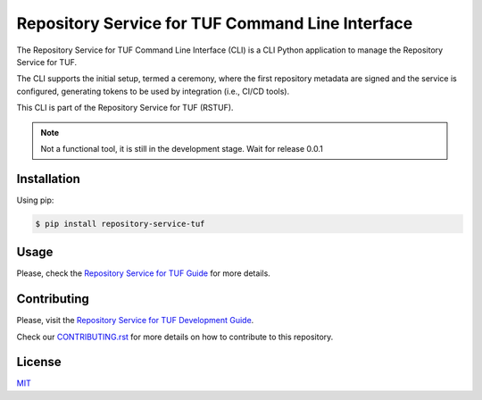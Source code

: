 #################################################
Repository Service for TUF Command Line Interface
#################################################

|Tests and Lint| |Coverage|

.. |Tests and Lint| image:: https://github.com/repository-service-tuf/repository-service-tuf-cli/actions/workflows/ci.yml/badge.svg
  :target: https://github.com/repository-service-tuf/repository-service-tuf-cli/actions/workflows/ci.yml
.. |Coverage| image:: https://codecov.io/gh/vmware/repository-service-tuf-cli/branch/main/graph/badge.svg
  :target: https://codecov.io/gh/vmware/repository-service-tuf-cli

The Repository Service for TUF Command Line Interface (CLI) is a CLI Python
application to manage the Repository Service for TUF.

The CLI supports the initial setup, termed a ceremony, where the first repository
metadata are signed and the service is configured, generating tokens to be used
by integration (i.e., CI/CD tools).

This CLI is part of the Repository Service for TUF (RSTUF).

.. note::

    Not a functional tool, it is still in the development stage. Wait for release 0.0.1

Installation
============
Using pip:

.. code:: shell

    $ pip install repository-service-tuf

Usage
=====
Please, check the `Repository Service for TUF Guide
<https://repository-service-tuf.readthedocs.io/en/latest/guide/repository-service-tuf-cli/index.html>`_
for more details.

Contributing
============

Please, visit the `Repository Service for TUF Development Guide
<https://repository-service-tuf.readthedocs.io/en/latest/devel/index.html#development-guide>`_.

Check our `CONTRIBUTING.rst <https://github.com/repository-service-tuf/repository-service-tuf-cli/blob/main/CONTRIBUTING.rst>`_
for more details on how to contribute to this repository.

License
=======
`MIT <https://github.com/repository-service-tuf/repository-service-tuf-cli/blob/main/LICENSE>`_
